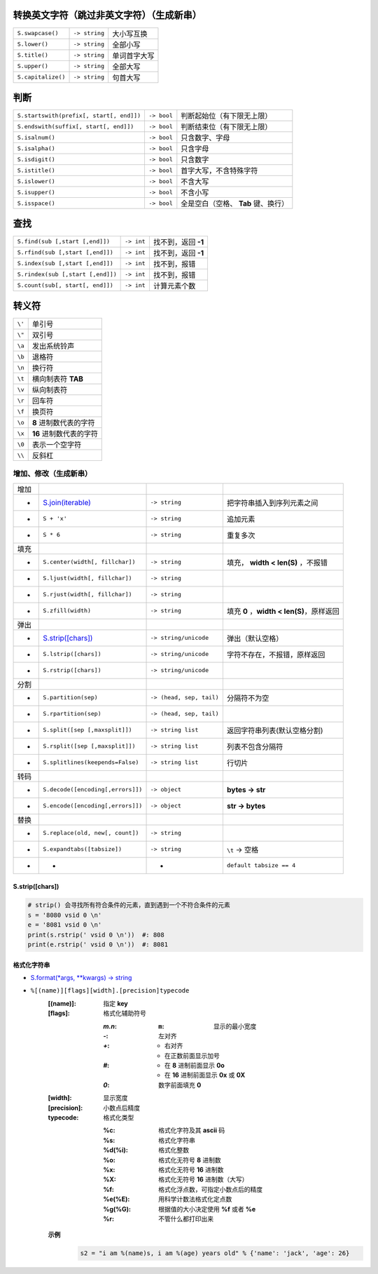 转换英文字符（跳过非英文字符）（生成新串）
-----------------------------------------------------
==================  ================  =========
``S.swapcase()``      ``-> string``     大小写互换
``S.lower()``         ``-> string``     全部小写
``S.title()``         ``-> string``     单词首字大写
``S.upper()``         ``-> string``     全部大写
``S.capitalize()``    ``-> string``     句首大写
==================  ================  =========


判断
-----------
=========================================  =============  =========
``S.startswith(prefix[, start[, end]])``     ``-> bool``    判断起始位（有下限无上限）
``S.endswith(suffix[, start[, end]])``       ``-> bool``    判断结束位（有下限无上限）
``S.isalnum()``                              ``-> bool``    只含数字、字母
``S.isalpha()``                              ``-> bool``    只含字母
``S.isdigit()``                              ``-> bool``    只含数字
``S.istitle()``                              ``-> bool``    首字大写，不含特殊字符
``S.islower()``                              ``-> bool``    不含大写
``S.isupper()``                              ``-> bool``    不含小写
``S.isspace()``                              ``-> bool``    全是空白（空格、 **Tab** 键、换行）
=========================================  =============  =========


查找
-----------
=================================  ============  =============
``S.find(sub [,start [,end]])``      ``-> int``     找不到，返回 **-1**
``S.rfind(sub [,start [,end]])``     ``-> int``     找不到，返回 **-1**
``S.index(sub [,start [,end]])``     ``-> int``     找不到，报错
``S.rindex(sub [,start [,end]])``    ``-> int``     找不到，报错
``S.count(sub[, start[, end]])``     ``-> int``     计算元素个数
=================================  ============  =============


转义符
-------------
======  =======
``\'``   单引号
``\"``   双引号
``\a``   发出系统铃声
``\b``   退格符
``\n``   换行符
``\t``   横向制表符 **TAB**
``\v``   纵向制表符
``\r``   回车符
``\f``   换页符
``\o``   **8** 进制数代表的字符
``\x``   **16** 进制数代表的字符
``\0``   表示一个空字符
``\\``   反斜杠
======  =======


增加、修改（生成新串）
====================================
====  =======================================  ==========================  ================
增加
 -      `S.join(iterable)`_                      ``-> string``               把字符串插入到序列元素之间
 -      ``S + 'x'``                              ``-> string``               追加元素
 -      ``S * 6``                                ``-> string``               重复多次
填充
 -      ``S.center(width[, fillchar])``          ``-> string``               填充， **width < len(S)** ，不报错
 -      ``S.ljust(width[, fillchar])``           ``-> string``
 -      ``S.rjust(width[, fillchar])``           ``-> string``
 -      ``S.zfill(width)``                       ``-> string``               填充 **0** ，**width < len(S)**，原样返回
弹出
 -      `S.strip([chars])`_                      ``-> string/unicode``       弹出（默认空格）
 -      ``S.lstrip([chars])``                    ``-> string/unicode``       字符不存在，不报错，原样返回
 -      ``S.rstrip([chars])``                    ``-> string/unicode``
分割
 -      ``S.partition(sep)``                     ``-> (head, sep, tail)``    分隔符不为空
 -      ``S.rpartition(sep)``                    ``-> (head, sep, tail)``
 -      ``S.split([sep [,maxsplit]])``           ``-> string list``          返回字符串列表(默认空格分割)
 -      ``S.rsplit([sep [,maxsplit]])``          ``-> string list``          列表不包含分隔符
 -      ``S.splitlines(keepends=False)``         ``-> string list``          行切片
转码
 -      ``S.decode([encoding[,errors]])``        ``-> object``               **bytes -> str**
 -      ``S.encode([encoding[,errors]])``        ``-> object``               **str -> bytes**
替换
 -      ``S.replace(old, new[, count])``         ``-> string``
 -      ``S.expandtabs([tabsize])``              ``-> string``               ``\t`` -> 空格
 -       -                                        -                          ``default tabsize == 4``
====  =======================================  ==========================  ================

.. _S.join(iterable): ../基础扩展/pythonic.rst


S.strip([chars])
:::::::::::::::::
.. code-block:: python

    # strip() 会寻找所有符合条件的元素，直到遇到一个不符合条件的元素
    s = '8080 vsid 0 \n'
    e = '8081 vsid 0 \n'
    print(s.rstrip(' vsid 0 \n'))  #: 808
    print(e.rstrip(' vsid 0 \n'))  #: 8081


格式化字符串
:::::::::::
- `S.format(*args, **kwargs) -> string <str_format.py>`_
- ``%[(name)][flags][width].[precision]typecode``
    :[(name)]: 指定 **key**
    :[flags]:  格式化辅助符号

        :`m.n`:
            :``m``: 显示的最小宽度
        :`-`: 左对齐
        :`+`:
            - 右对齐
            - 在正数前面显示加号
        :`#`:
            - 在 **8** 进制前面显示 **0o**
            - 在 **16** 进制前面显示 **0x** 或 **0X**
        :`0`: 数字前面填充 **0**
    :[width]:     显示宽度
    :[precision]: 小数点后精度
    :typecode:    格式化类型

        :%c:     格式化字符及其 **ascii** 码
        :%s:     格式化字符串
        :%d(%i): 格式化整数
        :%o:     格式化无符号 **8** 进制数
        :%x:     格式化无符号 **16** 进制数
        :%X:     格式化无符号 **16** 进制数（大写）
        :%f:     格式化浮点数，可指定小数点后的精度
        :%e(%E): 用科学计数法格式化定点数
        :%g(%G): 根据值的大小决定使用 **%f** 或者 **%e**
        :%r:     不管什么都打印出来

    **示例**
        .. code-block:: python

            s2 = "i am %(name)s, i am %(age) years old" % {'name': 'jack', 'age': 26}
